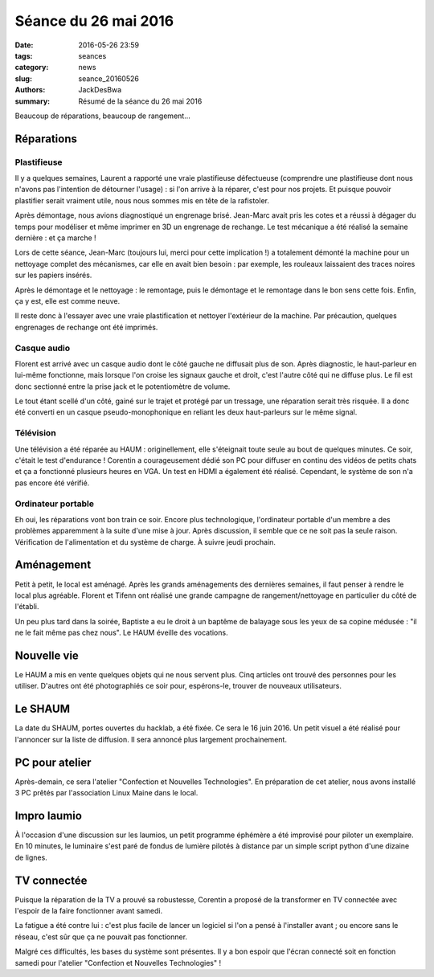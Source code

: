 =====================
Séance du 26 mai 2016
=====================

:date: 2016-05-26 23:59
:tags: seances
:category: news
:slug: seance_20160526
:authors: JackDesBwa
:summary: Résumé de la séance du 26 mai 2016

Beaucoup de réparations, beaucoup de rangement...

Réparations
===========

Plastifieuse
------------

Il y a quelques semaines, Laurent a rapporté une vraie plastifieuse
défectueuse (comprendre une plastifieuse dont nous n'avons pas
l'intention de détourner l'usage) : si l'on arrive à la réparer, c'est
pour nos projets. Et puisque pouvoir plastifier serait vraiment utile,
nous nous sommes mis en tête de la rafistoler.

Après démontage, nous avions diagnostiqué un engrenage brisé. Jean-Marc
avait pris les cotes et a réussi à dégager du temps pour modéliser et
même imprimer en 3D un engrenage de rechange. Le test mécanique a été
réalisé la semaine dernière : et ça marche !

Lors de cette séance, Jean-Marc (toujours lui, merci pour cette
implication !) a totalement démonté la machine pour un nettoyage complet
des mécanismes, car elle en avait bien besoin : par exemple, les
rouleaux laissaient des traces noires sur les papiers insérés.

Après le démontage et le nettoyage : le remontage, puis le démontage et
le remontage dans le bon sens cette fois. Enfin, ça y est, elle est
comme neuve.

Il reste donc à l'essayer avec une vraie plastification et nettoyer
l'extérieur de la machine. Par précaution, quelques engrenages de
rechange ont été imprimés.

Casque audio
------------

Florent est arrivé avec un casque audio dont le côté gauche ne diffusait
plus de son. Après diagnostic, le haut-parleur en lui-même fonctionne,
mais lorsque l'on croise les signaux gauche et droit, c'est l'autre côté
qui ne diffuse plus. Le fil est donc sectionné entre la prise jack et le
potentiomètre de volume.

Le tout étant scellé d'un côté, gainé sur le trajet et protégé par un
tressage, une réparation serait très risquée. Il a donc été converti en
un casque pseudo-monophonique en reliant les deux haut-parleurs sur le
même signal.

Télévision
----------

Une télévision a été réparée au HAUM : originellement, elle s'éteignait
toute seule au bout de quelques minutes. Ce soir, c'était le test
d'endurance ! Corentin a courageusement dédié son PC pour diffuser en
continu des vidéos de petits chats et ça a fonctionné plusieurs heures
en VGA. Un test en HDMI a également été réalisé. Cependant, le système
de son n'a pas encore été vérifié.

Ordinateur portable
-------------------

Eh oui, les réparations vont bon train ce soir. Encore plus
technologique, l'ordinateur portable d'un membre a des problèmes
apparemment à la suite d'une mise à jour. Après discussion, il semble
que ce ne soit pas la seule raison. Vérification de l'alimentation et du
système de charge. À suivre jeudi prochain.

Aménagement
===========

Petit à petit, le local est aménagé. Après les grands aménagements des
dernières semaines, il faut penser à rendre le local plus agréable.
Florent et Tifenn ont réalisé une grande campagne de rangement/nettoyage
en particulier du côté de l'établi.

Un peu plus tard dans la soirée, Baptiste a eu le droit à un baptême de
balayage sous les yeux de sa copine médusée : "il ne le fait même pas
chez nous". Le HAUM éveille des vocations.

Nouvelle vie
============

Le HAUM a mis en vente quelques objets qui ne nous servent plus. Cinq
articles ont trouvé des personnes pour les utiliser. D'autres ont été
photographiés ce soir pour, espérons-le, trouver de nouveaux
utilisateurs.

Le SHAUM
========

La date du SHAUM, portes ouvertes du hacklab, a été fixée. Ce sera le 16
juin 2016. Un petit visuel a été réalisé pour l'annoncer sur la liste de
diffusion. Il sera annoncé plus largement prochainement.

PC pour atelier
===============

Après-demain, ce sera l'atelier "Confection et Nouvelles Technologies".
En préparation de cet atelier, nous avons installé 3 PC prêtés par
l'association Linux Maine dans le local.

Impro laumio
============

À l'occasion d'une discussion sur les laumios, un petit programme
éphémère a été improvisé pour piloter un exemplaire. En 10 minutes, le
luminaire s'est paré de fondus de lumière pilotés à distance par un
simple script python d'une dizaine de lignes.

TV connectée
============

Puisque la réparation de la TV a prouvé sa robustesse, Corentin a
proposé de la transformer en TV connectée avec l'espoir de la faire
fonctionner avant samedi.

La fatigue a été contre lui : c'est plus facile de lancer un logiciel si
l'on a pensé à l'installer avant ; ou encore sans le réseau, c'est sûr
que ça ne pouvait pas fonctionner.

Malgré ces difficultés, les bases du système sont présentes. Il y a bon
espoir que l'écran connecté soit en fonction samedi pour l'atelier
"Confection et Nouvelles Technologies" !
